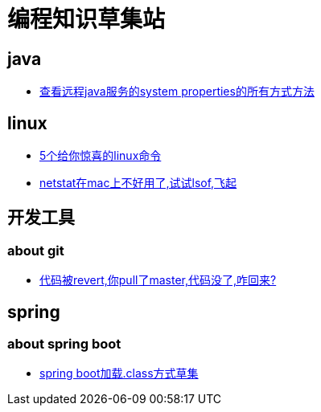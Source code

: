
= 编程知识草集站

== java

- https://github.com/yaoyuanyy/programing_knowledges/blob/master/java/%E6%9F%A5%E7%9C%8B%E8%BF%9C%E7%A8%8Bjava%E6%9C%8D%E5%8A%A1%E7%9A%84system%20properties%E7%9A%84%E6%89%80%E6%9C%89%E6%96%B9%E5%BC%8F%E6%96%B9%E6%B3%95.adoc[查看远程java服务的system properties的所有方式方法]

== linux

- https://github.com/yaoyuanyy/programing_knowledges/blob/master/linux/5%E4%B8%AA%E7%BB%99%E4%BD%A0%E6%83%8A%E5%96%9C%E7%9A%84linux%E5%91%BD%E4%BB%A4.asciidoc[5个给你惊喜的linux命令]

- https://github.com/yaoyuanyy/programing_knowledges/blob/master/linux/netstat%E5%9C%A8mac%E4%B8%8A%E4%B8%8D%E5%A5%BD%E7%94%A8%E4%BA%86%2C%E8%AF%95%E8%AF%95lsof%2C%E9%A3%9E%E8%B5%B7.adoc[netstat在mac上不好用了,试试lsof,飞起]


== 开发工具

=== about git

- https://github.com/yaoyuanyy/programing_knowledges/blob/master/%E5%BC%80%E5%8F%91%E5%B7%A5%E5%85%B7/%E4%BB%A3%E7%A0%81%E8%A2%ABrevert%2C%E4%BD%A0pull%E4%BA%86master%2C%E4%BB%A3%E7%A0%81%E6%B2%A1%E4%BA%86%2C%E5%92%8B%E5%9B%9E%E6%9D%A5%3F.adoc[代码被revert,你pull了master,代码没了,咋回来?]

== spring 

=== about spring boot 

- https://github.com/yaoyuanyy/programing_knowledges/blob/master/spring/spring%20boot%E5%8A%A0%E8%BD%BD.class%E6%96%B9%E5%BC%8F%E8%8D%89%E9%9B%86.adoc[spring boot加载.class方式草集]